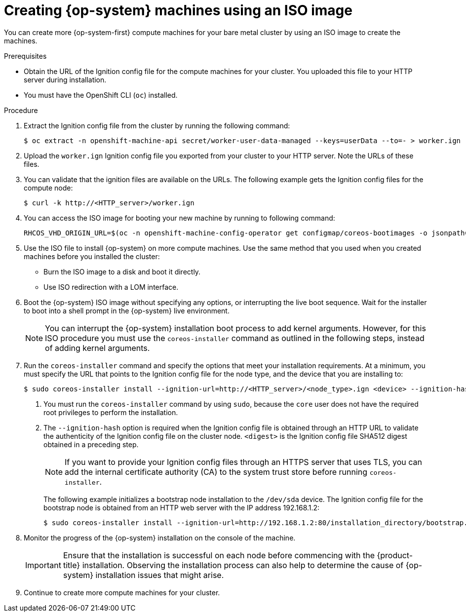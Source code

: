 // Module included in the following assemblies:
//
// * machine_management/user_infra/adding-bare-metal-compute-user-infra.adoc
// * post_installation_configuration/node-tasks.adoc
// * post_installation_configuration/configuring-multi-arch-compute-machines/creating-multi-arch-compute-nodes-ibm-power.adoc

ifeval::["{context}" == "multi-architecture-configuration"]
:multi:
endif::[]
ifeval::["{context}" == "creating-multi-arch-compute-nodes-ibm-power"]
:ibm-power:
endif::[]

:_mod-docs-content-type: PROCEDURE
[id="machine-user-infra-machines-iso_{context}"]
= Creating {op-system} machines using an ISO image

ifndef::ibm-power[]
You can create more {op-system-first} compute machines for your bare metal cluster by using an ISO image to create the machines.
endif::ibm-power[]
ifdef::ibm-power[]
You can create more {op-system-first} compute machines for your cluster by using an ISO image to create the machines.
endif::ibm-power[]

.Prerequisites

* Obtain the URL of the Ignition config file for the compute machines for your cluster. You uploaded this file to your HTTP server during installation.
* You must have the OpenShift CLI (`oc`)  installed.

.Procedure

. Extract the Ignition config file from the cluster by running the following command:
+
[source,terminal]
----
$ oc extract -n openshift-machine-api secret/worker-user-data-managed --keys=userData --to=- > worker.ign
----

. Upload the `worker.ign` Ignition config file you exported from your cluster to your HTTP server. Note the URLs of these files.

. You can validate that the ignition files are available on the URLs. The following example gets the Ignition config files for the compute node:
+
[source,terminal]
----
$ curl -k http://<HTTP_server>/worker.ign
----

. You can access the ISO image for booting your new machine by running to following command:
+
[source,terminal]
----
RHCOS_VHD_ORIGIN_URL=$(oc -n openshift-machine-config-operator get configmap/coreos-bootimages -o jsonpath='{.data.stream}' | jq -r '.architectures.<architecture>.artifacts.metal.formats.iso.disk.location')
----

. Use the ISO file to install {op-system} on more compute machines. Use the same method that you used when you created machines before you installed the cluster:
** Burn the ISO image to a disk and boot it directly.
** Use ISO redirection with a LOM interface.

. Boot the {op-system} ISO image without specifying any options, or interrupting the live boot sequence. Wait for the installer to boot into a shell prompt in the {op-system} live environment.
+
[NOTE]
====
You can interrupt the {op-system} installation boot process to add kernel arguments. However, for this ISO procedure you must use the `coreos-installer` command as outlined in the following steps, instead of adding kernel arguments.
====

. Run the `coreos-installer` command and specify the options that meet your installation requirements. At a minimum, you must specify the URL that points to the Ignition config file for the node type, and the device that you are installing to:
+
[source,terminal]
----
$ sudo coreos-installer install --ignition-url=http://<HTTP_server>/<node_type>.ign <device> --ignition-hash=sha512-<digest> <1><2>
----
<1> You must run the `coreos-installer` command by using `sudo`, because the `core` user does not have the required root privileges to perform the installation.
<2> The `--ignition-hash` option is required when the Ignition config file is obtained through an HTTP URL to validate the authenticity of the Ignition config file on the cluster node. `<digest>` is the Ignition config file SHA512 digest obtained in a preceding step.
+
[NOTE]
====
If you want to provide your Ignition config files through an HTTPS server that uses TLS, you can add the internal certificate authority (CA) to the system trust store before running `coreos-installer`.
====
+
The following example initializes a bootstrap node installation to the `/dev/sda` device. The Ignition config file for the bootstrap node is obtained from an HTTP web server with the IP address 192.168.1.2:
+
[source,terminal]
----
$ sudo coreos-installer install --ignition-url=http://192.168.1.2:80/installation_directory/bootstrap.ign /dev/sda --ignition-hash=sha512-a5a2d43879223273c9b60af66b44202a1d1248fc01cf156c46d4a79f552b6bad47bc8cc78ddf0116e80c59d2ea9e32ba53bc807afbca581aa059311def2c3e3b
----

. Monitor the progress of the {op-system} installation on the console of the machine.
+
[IMPORTANT]
====
Ensure that the installation is successful on each node before commencing with the {product-title} installation. Observing the installation process can also help to determine the cause of {op-system} installation issues that might arise.
====

. Continue to create more compute machines for your cluster.

ifeval::["{context}" == "multi-architecture-configuration"]
:!multi:
endif::[]
ifeval::["{context}" == "creating-multi-arch-compute-nodes-ibm-power"]
:!ibm-power:
endif::[]
